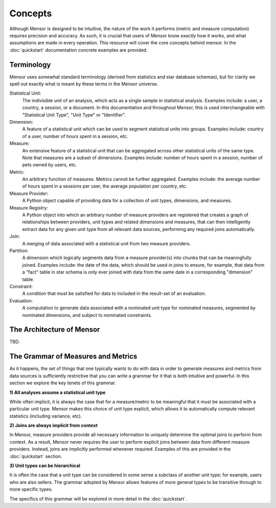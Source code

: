 Concepts
========

Although Mensor is designed to be intuitive, the nature of the work it performs
(metric and measure computation) requires precision and accuracy. As such, it is
crucial that users of Mensor know *exactly* how it works, and what assumptions
are made in every operation. This resource will cover the core concepts behind
mensor. In the :doc:`quickstart` documentation concrete examples are provided.

Terminology
-----------

Mensor uses somewhat standard terminology (derived from statistics and star
database schemas), but for clarity we spell out exactly what is meant by these
terms in the Mensor universe.

Statistical Unit:
    The indivisible unit of an analysis, which acts as a single sample in
    statistical analysis. Examples include: a user, a country, a session, or a
    document. In this documentation and throughout Mensor, this is used
    interchangeable with "Statistical Unit Type", "Unit Type" or "Identifier".

Dimension:
    A feature of a statistical unit which can be used to segment statistical
    units into groups. Examples include: country of a user, number of hours
    spent in a session, etc.

Measure:
    An extensive feature of a statistical unit that can be aggregated across
    other statistical units of the same type. Note that measures are a subset of
    dimensions. Examples include: number of hours spent in a session, number of
    pets owned by users, etc.

Metric:
    An arbitrary function of measures. Metrics cannot be further aggregated.
    Examples include: the average number of hours spent in a sessions per user,
    the average population per country, etc.

Measure Provider:
    A Python object capable of providing data for a collection of unit types,
    dimensions, and measures.

Measure Registry:
    A Python object into which an arbitrary number of measure providers are
    registered that creates a graph of relationships between providers, unit
    types and related dimensions and measures, that can then intelligently
    extract data for any given unit type from all relevant data sources,
    performing any required joins automatically.

Join:
    A merging of data associated with a statistical unit from two measure
    providers.

Partition:
    A dimension which logically segments data from a measure provider(s) into
    chunks that can be meaningfully joined. Examples include: the date of the
    data, which should be used in joins to ensure, for example, that data from
    a "fact" table in star schema is only ever joined with data from the same
    date in a corresponding "dimension" table.

Constraint:
    A condition that must be satisfied for data to included in the result-set
    of an evaluation.

Evaluation:
    A computation to generate data associated with a nominated unit type for
    nominated measures, segmented by nominated dimensions, and subject to
    nominated constraints.

The Architecture of Mensor
--------------------------

TBD.

The Grammar of Measures and Metrics
-----------------------------------

As it happens, the set of things that one typically wants to do with data in
order to generate measures and metrics from data sources is sufficiently
restrictive that you can write a grammar for it that is both intuitive and
powerful. In this section we explore the key tenets of this grammar.

**1) All analyses assume a statistical unit type**

While often implicit, it is always the case that for a measure/metric to be
meaningful that it must be associated with a particular unit type. Mensor makes
this choice of unit type explicit, which allows it to automatically compute
relevant statistics (including variance, etc).

**2) Joins are always implicit from context**

In Mensor, measure providers provide all necessary information to uniquely
determine the optimal joins to perform from context. As a result, Mensor never
requires the user to perform explicit joins between data from different measure
providers. Instead, joins are implicitly performed whenever required. Examples
of this are provided in the :doc:`quickstart` section.

**3) Unit types can be hierarchical**

It is often the case that a unit type can be considered in some sense a
subclass of another unit type; for example, users who are also sellers. The
grammar adopted by Mensor allows features of more general types to be transitive
through to more specific types.

The specifics of this grammar will be explored in more detail in the
:doc:`quickstart`.
